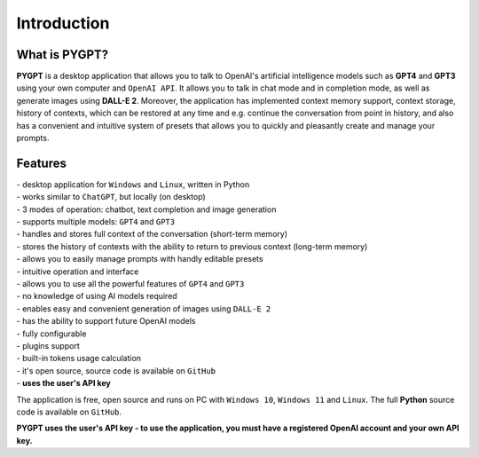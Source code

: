 Introduction
=============

What is PYGPT?
----------------

**PYGPT** is a desktop application that allows you to talk to OpenAI's artificial intelligence models such as **GPT4** and **GPT3** using your own computer and ``OpenAI API``. It allows you to talk in chat mode and in completion mode, as well as generate images using **DALL-E 2**. Moreover, the application has implemented context memory support, context storage, history of contexts, which can be restored at any time and e.g. continue the conversation from point in history, and also has a convenient and intuitive system of presets that allows you to quickly and pleasantly create and manage your prompts.

.. image:: images/app1.jpg
   :width: 800

Features
---------
| - desktop application for ``Windows`` and ``Linux``, written in Python
| - works similar to ``ChatGPT``, but locally (on desktop)
| - 3 modes of operation: chatbot, text completion and image generation
| - supports multiple models: ``GPT4`` and ``GPT3``
| - handles and stores full context of the conversation (short-term memory)
| - stores the history of contexts with the ability to return to previous context (long-term memory)
| - allows you to easily manage prompts with handly editable presets
| - intuitive operation and interface
| - allows you to use all the powerful features of ``GPT4`` and ``GPT3``
| - no knowledge of using AI models required
| - enables easy and convenient generation of images using ``DALL-E 2``
| - has the ability to support future OpenAI models
| - fully configurable
| - plugins support
| - built-in tokens usage calculation
| - it's open source, source code is available on ``GitHub``
| - **uses the user's API key**


The application is free, open source and runs on PC with ``Windows 10``, ``Windows 11`` and ``Linux``. 
The full **Python** source code is available on ``GitHub``.


**PYGPT uses the user's API key - to use the application, you must have a registered OpenAI account and your own API key.**


